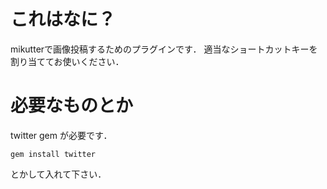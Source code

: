* これはなに？
  mikutterで画像投稿するためのプラグインです．
  適当なショートカットキーを割り当ててお使いください．

* 必要なものとか
  twitter gem が必要です．
  : gem install twitter
  とかして入れて下さい．
